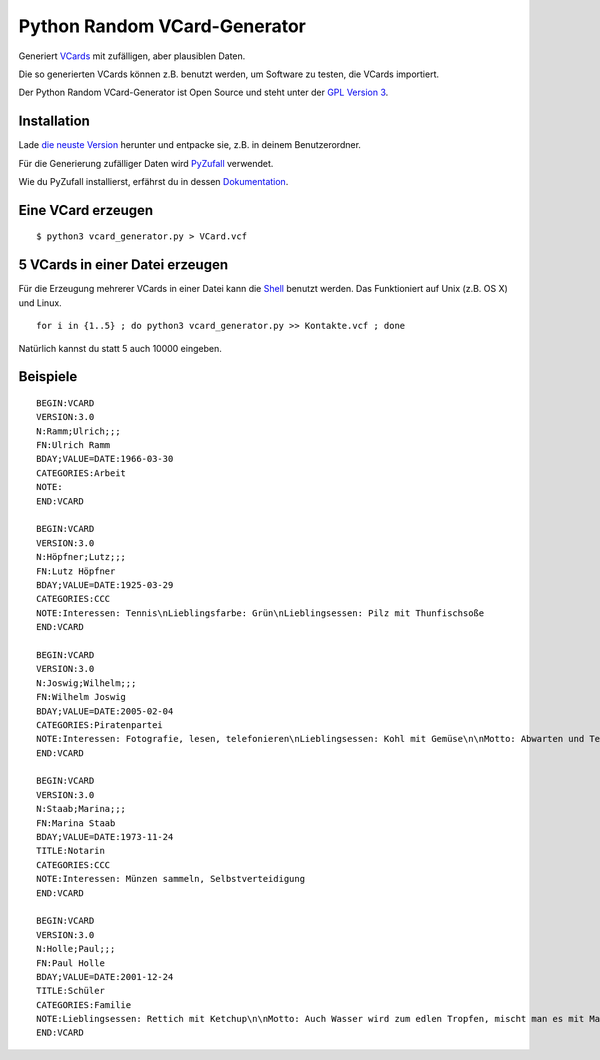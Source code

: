 Python Random VCard-Generator
=============================

Generiert `VCards <https://de.wikipedia.org/wiki/VCard>`_ mit zufälligen, aber plausiblen Daten.

Die so generierten VCards können z.B. benutzt werden, um Software zu testen, die VCards importiert.

Der Python Random VCard-Generator ist Open Source und steht unter der `GPL Version 3 <http://www.gnu.org/licenses/gpl-3.0.html>`_.

Installation
------------

Lade `die neuste Version <https://github.com/davidak/python-random-vcard-generator/releases>`_ herunter und entpacke sie, z.B. in deinem Benutzerordner.

Für die Generierung zufälliger Daten wird `PyZufall <https://pyzufall.readthedocs.org/>`_ verwendet.

Wie du PyZufall installierst, erfährst du in dessen `Dokumentation <https://pyzufall.readthedocs.org/de/latest/installation.html>`_.

Eine VCard erzeugen
-------------------
::

	$ python3 vcard_generator.py > VCard.vcf

5 VCards in einer Datei erzeugen
--------------------------------

Für die Erzeugung mehrerer VCards in einer Datei kann die `Shell <http://de.wikipedia.org/wiki/Bourne-again_shell>`_ benutzt werden.
Das Funktioniert auf Unix (z.B. OS X) und Linux.
::

	for i in {1..5} ; do python3 vcard_generator.py >> Kontakte.vcf ; done

Natürlich kannst du statt 5 auch 10000 eingeben.

Beispiele
---------
::

	BEGIN:VCARD
	VERSION:3.0
	N:Ramm;Ulrich;;;
	FN:Ulrich Ramm
	BDAY;VALUE=DATE:1966-03-30
	CATEGORIES:Arbeit
	NOTE:
	END:VCARD

	BEGIN:VCARD
	VERSION:3.0
	N:Höpfner;Lutz;;;
	FN:Lutz Höpfner
	BDAY;VALUE=DATE:1925-03-29
	CATEGORIES:CCC
	NOTE:Interessen: Tennis\nLieblingsfarbe: Grün\nLieblingsessen: Pilz mit Thunfischsoße
	END:VCARD

	BEGIN:VCARD
	VERSION:3.0
	N:Joswig;Wilhelm;;;
	FN:Wilhelm Joswig
	BDAY;VALUE=DATE:2005-02-04
	CATEGORIES:Piratenpartei
	NOTE:Interessen: Fotografie, lesen, telefonieren\nLieblingsessen: Kohl mit Gemüse\n\nMotto: Abwarten und Tee trinken.
	END:VCARD

	BEGIN:VCARD
	VERSION:3.0
	N:Staab;Marina;;;
	FN:Marina Staab
	BDAY;VALUE=DATE:1973-11-24
	TITLE:Notarin
	CATEGORIES:CCC
	NOTE:Interessen: Münzen sammeln, Selbstverteidigung
	END:VCARD

	BEGIN:VCARD
	VERSION:3.0
	N:Holle;Paul;;;
	FN:Paul Holle
	BDAY;VALUE=DATE:2001-12-24
	TITLE:Schüler
	CATEGORIES:Familie
	NOTE:Lieblingsessen: Rettich mit Ketchup\n\nMotto: Auch Wasser wird zum edlen Tropfen, mischt man es mit Malz und Hopfen!
	END:VCARD

